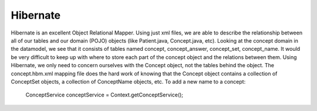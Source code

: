Hibernate
=========

Hibernate is an excellent Object Relational Mapper. Using just xml files, we are able to describe the relationship between all of our tables and our domain (POJO) objects (like Patient.java, Concept.java, etc). Looking at the concept domain in the datamodel, we see that it consists of tables named concept, concept_answer, concept_set, concept_name. It would be very difficult to keep up with where to store each part of the concept object and the relations between them. Using Hibernate, we only need to concern ourselves with the Concept object, not the tables behind the object. The concept.hbm.xml mapping file does the hard work of knowing that the Concept object contains a collection of ConceptSet objects, a collection of ConceptName objects, etc. To add a new name to a concept:

    ConceptService conceptService = Context.getConceptService();
    